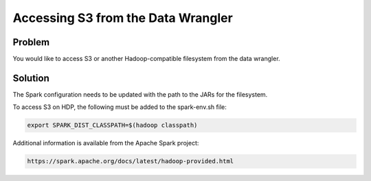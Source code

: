 
===================================
Accessing S3 from the Data Wrangler
===================================

Problem
=======

You would like to access S3 or another Hadoop-compatible filesystem from
the data wrangler.

Solution
========

The Spark configuration needs to be updated with the path to the JARs
for the filesystem.

To access S3 on HDP, the following must be added to the spark-env.sh
file:

.. code-block:: shell

    export SPARK_DIST_CLASSPATH=$(hadoop classpath)

..

Additional information is available from the Apache Spark project:

.. code-block:: html

    https://spark.apache.org/docs/latest/hadoop-provided.html

..

